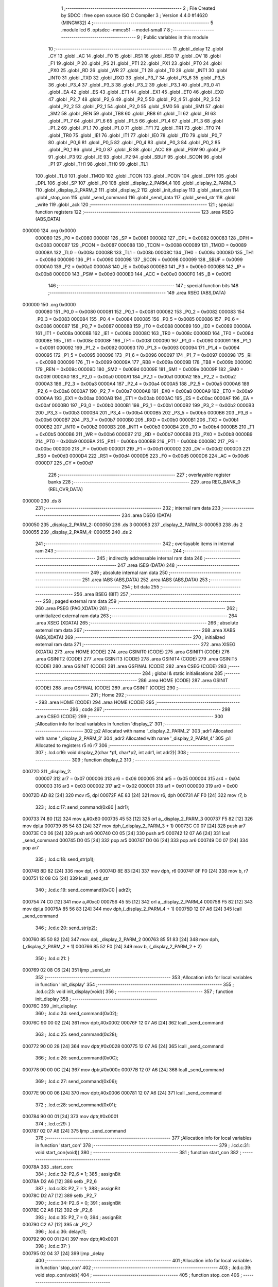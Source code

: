                                       1 ;--------------------------------------------------------
                                      2 ; File Created by SDCC : free open source ISO C Compiler 
                                      3 ; Version 4.4.0 #14620 (MINGW32)
                                      4 ;--------------------------------------------------------
                                      5 	.module lcd
                                      6 	.optsdcc -mmcs51 --model-small
                                      7 	
                                      8 ;--------------------------------------------------------
                                      9 ; Public variables in this module
                                     10 ;--------------------------------------------------------
                                     11 	.globl _delay
                                     12 	.globl _CY
                                     13 	.globl _AC
                                     14 	.globl _F0
                                     15 	.globl _RS1
                                     16 	.globl _RS0
                                     17 	.globl _OV
                                     18 	.globl _F1
                                     19 	.globl _P
                                     20 	.globl _PS
                                     21 	.globl _PT1
                                     22 	.globl _PX1
                                     23 	.globl _PT0
                                     24 	.globl _PX0
                                     25 	.globl _RD
                                     26 	.globl _WR
                                     27 	.globl _T1
                                     28 	.globl _T0
                                     29 	.globl _INT1
                                     30 	.globl _INT0
                                     31 	.globl _TXD
                                     32 	.globl _RXD
                                     33 	.globl _P3_7
                                     34 	.globl _P3_6
                                     35 	.globl _P3_5
                                     36 	.globl _P3_4
                                     37 	.globl _P3_3
                                     38 	.globl _P3_2
                                     39 	.globl _P3_1
                                     40 	.globl _P3_0
                                     41 	.globl _EA
                                     42 	.globl _ES
                                     43 	.globl _ET1
                                     44 	.globl _EX1
                                     45 	.globl _ET0
                                     46 	.globl _EX0
                                     47 	.globl _P2_7
                                     48 	.globl _P2_6
                                     49 	.globl _P2_5
                                     50 	.globl _P2_4
                                     51 	.globl _P2_3
                                     52 	.globl _P2_2
                                     53 	.globl _P2_1
                                     54 	.globl _P2_0
                                     55 	.globl _SM0
                                     56 	.globl _SM1
                                     57 	.globl _SM2
                                     58 	.globl _REN
                                     59 	.globl _TB8
                                     60 	.globl _RB8
                                     61 	.globl _TI
                                     62 	.globl _RI
                                     63 	.globl _P1_7
                                     64 	.globl _P1_6
                                     65 	.globl _P1_5
                                     66 	.globl _P1_4
                                     67 	.globl _P1_3
                                     68 	.globl _P1_2
                                     69 	.globl _P1_1
                                     70 	.globl _P1_0
                                     71 	.globl _TF1
                                     72 	.globl _TR1
                                     73 	.globl _TF0
                                     74 	.globl _TR0
                                     75 	.globl _IE1
                                     76 	.globl _IT1
                                     77 	.globl _IE0
                                     78 	.globl _IT0
                                     79 	.globl _P0_7
                                     80 	.globl _P0_6
                                     81 	.globl _P0_5
                                     82 	.globl _P0_4
                                     83 	.globl _P0_3
                                     84 	.globl _P0_2
                                     85 	.globl _P0_1
                                     86 	.globl _P0_0
                                     87 	.globl _B
                                     88 	.globl _ACC
                                     89 	.globl _PSW
                                     90 	.globl _IP
                                     91 	.globl _P3
                                     92 	.globl _IE
                                     93 	.globl _P2
                                     94 	.globl _SBUF
                                     95 	.globl _SCON
                                     96 	.globl _P1
                                     97 	.globl _TH1
                                     98 	.globl _TH0
                                     99 	.globl _TL1
                                    100 	.globl _TL0
                                    101 	.globl _TMOD
                                    102 	.globl _TCON
                                    103 	.globl _PCON
                                    104 	.globl _DPH
                                    105 	.globl _DPL
                                    106 	.globl _SP
                                    107 	.globl _P0
                                    108 	.globl _display_2_PARM_4
                                    109 	.globl _display_2_PARM_3
                                    110 	.globl _display_2_PARM_2
                                    111 	.globl _display_2
                                    112 	.globl _init_display
                                    113 	.globl _start_con
                                    114 	.globl _stop_con
                                    115 	.globl _send_command
                                    116 	.globl _send_data
                                    117 	.globl _send_str
                                    118 	.globl _write
                                    119 	.globl _ack
                                    120 ;--------------------------------------------------------
                                    121 ; special function registers
                                    122 ;--------------------------------------------------------
                                    123 	.area RSEG    (ABS,DATA)
      000000                        124 	.org 0x0000
                           000080   125 _P0	=	0x0080
                           000081   126 _SP	=	0x0081
                           000082   127 _DPL	=	0x0082
                           000083   128 _DPH	=	0x0083
                           000087   129 _PCON	=	0x0087
                           000088   130 _TCON	=	0x0088
                           000089   131 _TMOD	=	0x0089
                           00008A   132 _TL0	=	0x008a
                           00008B   133 _TL1	=	0x008b
                           00008C   134 _TH0	=	0x008c
                           00008D   135 _TH1	=	0x008d
                           000090   136 _P1	=	0x0090
                           000098   137 _SCON	=	0x0098
                           000099   138 _SBUF	=	0x0099
                           0000A0   139 _P2	=	0x00a0
                           0000A8   140 _IE	=	0x00a8
                           0000B0   141 _P3	=	0x00b0
                           0000B8   142 _IP	=	0x00b8
                           0000D0   143 _PSW	=	0x00d0
                           0000E0   144 _ACC	=	0x00e0
                           0000F0   145 _B	=	0x00f0
                                    146 ;--------------------------------------------------------
                                    147 ; special function bits
                                    148 ;--------------------------------------------------------
                                    149 	.area RSEG    (ABS,DATA)
      000000                        150 	.org 0x0000
                           000080   151 _P0_0	=	0x0080
                           000081   152 _P0_1	=	0x0081
                           000082   153 _P0_2	=	0x0082
                           000083   154 _P0_3	=	0x0083
                           000084   155 _P0_4	=	0x0084
                           000085   156 _P0_5	=	0x0085
                           000086   157 _P0_6	=	0x0086
                           000087   158 _P0_7	=	0x0087
                           000088   159 _IT0	=	0x0088
                           000089   160 _IE0	=	0x0089
                           00008A   161 _IT1	=	0x008a
                           00008B   162 _IE1	=	0x008b
                           00008C   163 _TR0	=	0x008c
                           00008D   164 _TF0	=	0x008d
                           00008E   165 _TR1	=	0x008e
                           00008F   166 _TF1	=	0x008f
                           000090   167 _P1_0	=	0x0090
                           000091   168 _P1_1	=	0x0091
                           000092   169 _P1_2	=	0x0092
                           000093   170 _P1_3	=	0x0093
                           000094   171 _P1_4	=	0x0094
                           000095   172 _P1_5	=	0x0095
                           000096   173 _P1_6	=	0x0096
                           000097   174 _P1_7	=	0x0097
                           000098   175 _RI	=	0x0098
                           000099   176 _TI	=	0x0099
                           00009A   177 _RB8	=	0x009a
                           00009B   178 _TB8	=	0x009b
                           00009C   179 _REN	=	0x009c
                           00009D   180 _SM2	=	0x009d
                           00009E   181 _SM1	=	0x009e
                           00009F   182 _SM0	=	0x009f
                           0000A0   183 _P2_0	=	0x00a0
                           0000A1   184 _P2_1	=	0x00a1
                           0000A2   185 _P2_2	=	0x00a2
                           0000A3   186 _P2_3	=	0x00a3
                           0000A4   187 _P2_4	=	0x00a4
                           0000A5   188 _P2_5	=	0x00a5
                           0000A6   189 _P2_6	=	0x00a6
                           0000A7   190 _P2_7	=	0x00a7
                           0000A8   191 _EX0	=	0x00a8
                           0000A9   192 _ET0	=	0x00a9
                           0000AA   193 _EX1	=	0x00aa
                           0000AB   194 _ET1	=	0x00ab
                           0000AC   195 _ES	=	0x00ac
                           0000AF   196 _EA	=	0x00af
                           0000B0   197 _P3_0	=	0x00b0
                           0000B1   198 _P3_1	=	0x00b1
                           0000B2   199 _P3_2	=	0x00b2
                           0000B3   200 _P3_3	=	0x00b3
                           0000B4   201 _P3_4	=	0x00b4
                           0000B5   202 _P3_5	=	0x00b5
                           0000B6   203 _P3_6	=	0x00b6
                           0000B7   204 _P3_7	=	0x00b7
                           0000B0   205 _RXD	=	0x00b0
                           0000B1   206 _TXD	=	0x00b1
                           0000B2   207 _INT0	=	0x00b2
                           0000B3   208 _INT1	=	0x00b3
                           0000B4   209 _T0	=	0x00b4
                           0000B5   210 _T1	=	0x00b5
                           0000B6   211 _WR	=	0x00b6
                           0000B7   212 _RD	=	0x00b7
                           0000B8   213 _PX0	=	0x00b8
                           0000B9   214 _PT0	=	0x00b9
                           0000BA   215 _PX1	=	0x00ba
                           0000BB   216 _PT1	=	0x00bb
                           0000BC   217 _PS	=	0x00bc
                           0000D0   218 _P	=	0x00d0
                           0000D1   219 _F1	=	0x00d1
                           0000D2   220 _OV	=	0x00d2
                           0000D3   221 _RS0	=	0x00d3
                           0000D4   222 _RS1	=	0x00d4
                           0000D5   223 _F0	=	0x00d5
                           0000D6   224 _AC	=	0x00d6
                           0000D7   225 _CY	=	0x00d7
                                    226 ;--------------------------------------------------------
                                    227 ; overlayable register banks
                                    228 ;--------------------------------------------------------
                                    229 	.area REG_BANK_0	(REL,OVR,DATA)
      000000                        230 	.ds 8
                                    231 ;--------------------------------------------------------
                                    232 ; internal ram data
                                    233 ;--------------------------------------------------------
                                    234 	.area DSEG    (DATA)
      000050                        235 _display_2_PARM_2:
      000050                        236 	.ds 3
      000053                        237 _display_2_PARM_3:
      000053                        238 	.ds 2
      000055                        239 _display_2_PARM_4:
      000055                        240 	.ds 2
                                    241 ;--------------------------------------------------------
                                    242 ; overlayable items in internal ram
                                    243 ;--------------------------------------------------------
                                    244 ;--------------------------------------------------------
                                    245 ; indirectly addressable internal ram data
                                    246 ;--------------------------------------------------------
                                    247 	.area ISEG    (DATA)
                                    248 ;--------------------------------------------------------
                                    249 ; absolute internal ram data
                                    250 ;--------------------------------------------------------
                                    251 	.area IABS    (ABS,DATA)
                                    252 	.area IABS    (ABS,DATA)
                                    253 ;--------------------------------------------------------
                                    254 ; bit data
                                    255 ;--------------------------------------------------------
                                    256 	.area BSEG    (BIT)
                                    257 ;--------------------------------------------------------
                                    258 ; paged external ram data
                                    259 ;--------------------------------------------------------
                                    260 	.area PSEG    (PAG,XDATA)
                                    261 ;--------------------------------------------------------
                                    262 ; uninitialized external ram data
                                    263 ;--------------------------------------------------------
                                    264 	.area XSEG    (XDATA)
                                    265 ;--------------------------------------------------------
                                    266 ; absolute external ram data
                                    267 ;--------------------------------------------------------
                                    268 	.area XABS    (ABS,XDATA)
                                    269 ;--------------------------------------------------------
                                    270 ; initialized external ram data
                                    271 ;--------------------------------------------------------
                                    272 	.area XISEG   (XDATA)
                                    273 	.area HOME    (CODE)
                                    274 	.area GSINIT0 (CODE)
                                    275 	.area GSINIT1 (CODE)
                                    276 	.area GSINIT2 (CODE)
                                    277 	.area GSINIT3 (CODE)
                                    278 	.area GSINIT4 (CODE)
                                    279 	.area GSINIT5 (CODE)
                                    280 	.area GSINIT  (CODE)
                                    281 	.area GSFINAL (CODE)
                                    282 	.area CSEG    (CODE)
                                    283 ;--------------------------------------------------------
                                    284 ; global & static initialisations
                                    285 ;--------------------------------------------------------
                                    286 	.area HOME    (CODE)
                                    287 	.area GSINIT  (CODE)
                                    288 	.area GSFINAL (CODE)
                                    289 	.area GSINIT  (CODE)
                                    290 ;--------------------------------------------------------
                                    291 ; Home
                                    292 ;--------------------------------------------------------
                                    293 	.area HOME    (CODE)
                                    294 	.area HOME    (CODE)
                                    295 ;--------------------------------------------------------
                                    296 ; code
                                    297 ;--------------------------------------------------------
                                    298 	.area CSEG    (CODE)
                                    299 ;------------------------------------------------------------
                                    300 ;Allocation info for local variables in function 'display_2'
                                    301 ;------------------------------------------------------------
                                    302 ;p2                        Allocated with name '_display_2_PARM_2'
                                    303 ;adr1                      Allocated with name '_display_2_PARM_3'
                                    304 ;adr2                      Allocated with name '_display_2_PARM_4'
                                    305 ;p1                        Allocated to registers r5 r6 r7 
                                    306 ;------------------------------------------------------------
                                    307 ;	.\lcd.c:16: void display_2(char *p1, char*p2, int adr1, int adr2){
                                    308 ;	-----------------------------------------
                                    309 ;	 function display_2
                                    310 ;	-----------------------------------------
      00072D                        311 _display_2:
                           000007   312 	ar7 = 0x07
                           000006   313 	ar6 = 0x06
                           000005   314 	ar5 = 0x05
                           000004   315 	ar4 = 0x04
                           000003   316 	ar3 = 0x03
                           000002   317 	ar2 = 0x02
                           000001   318 	ar1 = 0x01
                           000000   319 	ar0 = 0x00
      00072D AD 82            [24]  320 	mov	r5, dpl
      00072F AE 83            [24]  321 	mov	r6, dph
      000731 AF F0            [24]  322 	mov	r7, b
                                    323 ;	.\lcd.c:17: send_command(0x80 | adr1);
      000733 74 80            [12]  324 	mov	a,#0x80
      000735 45 53            [12]  325 	orl	a,_display_2_PARM_3
      000737 F5 82            [12]  326 	mov	dpl,a
      000739 85 54 83         [24]  327 	mov	dph,(_display_2_PARM_3 + 1)
      00073C C0 07            [24]  328 	push	ar7
      00073E C0 06            [24]  329 	push	ar6
      000740 C0 05            [24]  330 	push	ar5
      000742 12 07 A6         [24]  331 	lcall	_send_command
      000745 D0 05            [24]  332 	pop	ar5
      000747 D0 06            [24]  333 	pop	ar6
      000749 D0 07            [24]  334 	pop	ar7
                                    335 ;	.\lcd.c:18: send_str(p1);
      00074B 8D 82            [24]  336 	mov	dpl, r5
      00074D 8E 83            [24]  337 	mov	dph, r6
      00074F 8F F0            [24]  338 	mov	b, r7
      000751 12 08 C6         [24]  339 	lcall	_send_str
                                    340 ;	.\lcd.c:19: send_command(0xC0 | adr2);
      000754 74 C0            [12]  341 	mov	a,#0xc0
      000756 45 55            [12]  342 	orl	a,_display_2_PARM_4
      000758 F5 82            [12]  343 	mov	dpl,a
      00075A 85 56 83         [24]  344 	mov	dph,(_display_2_PARM_4 + 1)
      00075D 12 07 A6         [24]  345 	lcall	_send_command
                                    346 ;	.\lcd.c:20: send_str(p2);
      000760 85 50 82         [24]  347 	mov	dpl, _display_2_PARM_2
      000763 85 51 83         [24]  348 	mov	dph, (_display_2_PARM_2 + 1)
      000766 85 52 F0         [24]  349 	mov	b, (_display_2_PARM_2 + 2)
                                    350 ;	.\lcd.c:21: }
      000769 02 08 C6         [24]  351 	ljmp	_send_str
                                    352 ;------------------------------------------------------------
                                    353 ;Allocation info for local variables in function 'init_display'
                                    354 ;------------------------------------------------------------
                                    355 ;	.\lcd.c:23: void init_display(void){
                                    356 ;	-----------------------------------------
                                    357 ;	 function init_display
                                    358 ;	-----------------------------------------
      00076C                        359 _init_display:
                                    360 ;	.\lcd.c:24: send_command(0x02);
      00076C 90 00 02         [24]  361 	mov	dptr,#0x0002
      00076F 12 07 A6         [24]  362 	lcall	_send_command
                                    363 ;	.\lcd.c:25: send_command(0x28);
      000772 90 00 28         [24]  364 	mov	dptr,#0x0028
      000775 12 07 A6         [24]  365 	lcall	_send_command
                                    366 ;	.\lcd.c:26: send_command(0x0C);
      000778 90 00 0C         [24]  367 	mov	dptr,#0x000c
      00077B 12 07 A6         [24]  368 	lcall	_send_command
                                    369 ;	.\lcd.c:27: send_command(0x06);
      00077E 90 00 06         [24]  370 	mov	dptr,#0x0006
      000781 12 07 A6         [24]  371 	lcall	_send_command
                                    372 ;	.\lcd.c:28: send_command(0x01);
      000784 90 00 01         [24]  373 	mov	dptr,#0x0001
                                    374 ;	.\lcd.c:29: }
      000787 02 07 A6         [24]  375 	ljmp	_send_command
                                    376 ;------------------------------------------------------------
                                    377 ;Allocation info for local variables in function 'start_con'
                                    378 ;------------------------------------------------------------
                                    379 ;	.\lcd.c:31: void start_con(void){
                                    380 ;	-----------------------------------------
                                    381 ;	 function start_con
                                    382 ;	-----------------------------------------
      00078A                        383 _start_con:
                                    384 ;	.\lcd.c:32: P2_6 = 1; 
                                    385 ;	assignBit
      00078A D2 A6            [12]  386 	setb	_P2_6
                                    387 ;	.\lcd.c:33: P2_7 = 1;
                                    388 ;	assignBit
      00078C D2 A7            [12]  389 	setb	_P2_7
                                    390 ;	.\lcd.c:34: P2_6 = 0;
                                    391 ;	assignBit
      00078E C2 A6            [12]  392 	clr	_P2_6
                                    393 ;	.\lcd.c:35: P2_7 = 0;
                                    394 ;	assignBit
      000790 C2 A7            [12]  395 	clr	_P2_7
                                    396 ;	.\lcd.c:36: delay(1);
      000792 90 00 01         [24]  397 	mov	dptr,#0x0001
                                    398 ;	.\lcd.c:37: }
      000795 02 04 37         [24]  399 	ljmp	_delay
                                    400 ;------------------------------------------------------------
                                    401 ;Allocation info for local variables in function 'stop_con'
                                    402 ;------------------------------------------------------------
                                    403 ;	.\lcd.c:39: void stop_con(void){
                                    404 ;	-----------------------------------------
                                    405 ;	 function stop_con
                                    406 ;	-----------------------------------------
      000798                        407 _stop_con:
                                    408 ;	.\lcd.c:40: P2_6 = 0;
                                    409 ;	assignBit
      000798 C2 A6            [12]  410 	clr	_P2_6
                                    411 ;	.\lcd.c:41: P2_7 = 1;
                                    412 ;	assignBit
      00079A D2 A7            [12]  413 	setb	_P2_7
                                    414 ;	.\lcd.c:42: P2_6 = 1;
                                    415 ;	assignBit
      00079C D2 A6            [12]  416 	setb	_P2_6
                                    417 ;	.\lcd.c:43: P2_7 = 0;
                                    418 ;	assignBit
      00079E C2 A7            [12]  419 	clr	_P2_7
                                    420 ;	.\lcd.c:44: delay(1);
      0007A0 90 00 01         [24]  421 	mov	dptr,#0x0001
                                    422 ;	.\lcd.c:45: }
      0007A3 02 04 37         [24]  423 	ljmp	_delay
                                    424 ;------------------------------------------------------------
                                    425 ;Allocation info for local variables in function 'send_command'
                                    426 ;------------------------------------------------------------
                                    427 ;cmd                       Allocated to registers r6 r7 
                                    428 ;lower                     Allocated to registers r4 r5 
                                    429 ;upper                     Allocated to registers r6 r7 
                                    430 ;------------------------------------------------------------
                                    431 ;	.\lcd.c:47: void send_command(int cmd){
                                    432 ;	-----------------------------------------
                                    433 ;	 function send_command
                                    434 ;	-----------------------------------------
      0007A6                        435 _send_command:
      0007A6 AE 82            [24]  436 	mov	r6, dpl
      0007A8 AF 83            [24]  437 	mov	r7, dph
                                    438 ;	.\lcd.c:52: lower = (cmd<<4) & 0xF0;
      0007AA 8E 04            [24]  439 	mov	ar4,r6
      0007AC EF               [12]  440 	mov	a,r7
      0007AD C4               [12]  441 	swap	a
      0007AE 54 F0            [12]  442 	anl	a,#0xf0
      0007B0 CC               [12]  443 	xch	a,r4
      0007B1 C4               [12]  444 	swap	a
      0007B2 CC               [12]  445 	xch	a,r4
      0007B3 6C               [12]  446 	xrl	a,r4
      0007B4 CC               [12]  447 	xch	a,r4
      0007B5 54 F0            [12]  448 	anl	a,#0xf0
      0007B7 CC               [12]  449 	xch	a,r4
      0007B8 6C               [12]  450 	xrl	a,r4
      0007B9 53 04 F0         [24]  451 	anl	ar4,#0xf0
      0007BC 7D 00            [12]  452 	mov	r5,#0x00
                                    453 ;	.\lcd.c:55: upper = (cmd & 0xF0);
      0007BE 53 06 F0         [24]  454 	anl	ar6,#0xf0
      0007C1 7F 00            [12]  455 	mov	r7,#0x00
                                    456 ;	.\lcd.c:57: start_con();
      0007C3 C0 07            [24]  457 	push	ar7
      0007C5 C0 06            [24]  458 	push	ar6
      0007C7 C0 05            [24]  459 	push	ar5
      0007C9 C0 04            [24]  460 	push	ar4
      0007CB 12 07 8A         [24]  461 	lcall	_start_con
                                    462 ;	.\lcd.c:58: write(0x4E);
      0007CE 90 00 4E         [24]  463 	mov	dptr,#0x004e
      0007D1 12 09 01         [24]  464 	lcall	_write
                                    465 ;	.\lcd.c:59: ack();
      0007D4 12 09 3D         [24]  466 	lcall	_ack
      0007D7 D0 04            [24]  467 	pop	ar4
      0007D9 D0 05            [24]  468 	pop	ar5
      0007DB D0 06            [24]  469 	pop	ar6
      0007DD D0 07            [24]  470 	pop	ar7
                                    471 ;	.\lcd.c:60: write(upper|0x0C);
      0007DF 74 0C            [12]  472 	mov	a,#0x0c
      0007E1 4E               [12]  473 	orl	a,r6
      0007E2 F5 82            [12]  474 	mov	dpl,a
      0007E4 8F 83            [24]  475 	mov	dph,r7
      0007E6 C0 07            [24]  476 	push	ar7
      0007E8 C0 06            [24]  477 	push	ar6
      0007EA C0 05            [24]  478 	push	ar5
      0007EC C0 04            [24]  479 	push	ar4
      0007EE 12 09 01         [24]  480 	lcall	_write
                                    481 ;	.\lcd.c:61: ack();
      0007F1 12 09 3D         [24]  482 	lcall	_ack
      0007F4 D0 04            [24]  483 	pop	ar4
      0007F6 D0 05            [24]  484 	pop	ar5
      0007F8 D0 06            [24]  485 	pop	ar6
      0007FA D0 07            [24]  486 	pop	ar7
                                    487 ;	.\lcd.c:62: write(upper|0x08);
      0007FC 74 08            [12]  488 	mov	a,#0x08
      0007FE 4E               [12]  489 	orl	a,r6
      0007FF F5 82            [12]  490 	mov	dpl,a
      000801 8F 83            [24]  491 	mov	dph,r7
      000803 C0 05            [24]  492 	push	ar5
      000805 C0 04            [24]  493 	push	ar4
      000807 12 09 01         [24]  494 	lcall	_write
                                    495 ;	.\lcd.c:63: ack();
      00080A 12 09 3D         [24]  496 	lcall	_ack
      00080D D0 04            [24]  497 	pop	ar4
      00080F D0 05            [24]  498 	pop	ar5
                                    499 ;	.\lcd.c:64: write(lower|0x0C);
      000811 74 0C            [12]  500 	mov	a,#0x0c
      000813 4C               [12]  501 	orl	a,r4
      000814 F5 82            [12]  502 	mov	dpl,a
      000816 8D 83            [24]  503 	mov	dph,r5
      000818 C0 05            [24]  504 	push	ar5
      00081A C0 04            [24]  505 	push	ar4
      00081C 12 09 01         [24]  506 	lcall	_write
                                    507 ;	.\lcd.c:65: ack();
      00081F 12 09 3D         [24]  508 	lcall	_ack
      000822 D0 04            [24]  509 	pop	ar4
      000824 D0 05            [24]  510 	pop	ar5
                                    511 ;	.\lcd.c:66: write(lower|0x08);
      000826 74 08            [12]  512 	mov	a,#0x08
      000828 4C               [12]  513 	orl	a,r4
      000829 F5 82            [12]  514 	mov	dpl,a
      00082B 8D 83            [24]  515 	mov	dph,r5
      00082D 12 09 01         [24]  516 	lcall	_write
                                    517 ;	.\lcd.c:67: ack();
      000830 12 09 3D         [24]  518 	lcall	_ack
                                    519 ;	.\lcd.c:68: stop_con();
                                    520 ;	.\lcd.c:69: }
      000833 02 07 98         [24]  521 	ljmp	_stop_con
                                    522 ;------------------------------------------------------------
                                    523 ;Allocation info for local variables in function 'send_data'
                                    524 ;------------------------------------------------------------
                                    525 ;dt                        Allocated to registers r6 r7 
                                    526 ;lower                     Allocated to registers r4 r5 
                                    527 ;upper                     Allocated to registers r6 r7 
                                    528 ;------------------------------------------------------------
                                    529 ;	.\lcd.c:71: void send_data(int dt){
                                    530 ;	-----------------------------------------
                                    531 ;	 function send_data
                                    532 ;	-----------------------------------------
      000836                        533 _send_data:
      000836 AE 82            [24]  534 	mov	r6, dpl
      000838 AF 83            [24]  535 	mov	r7, dph
                                    536 ;	.\lcd.c:75: lower = (dt<<4) & 0xF0;
      00083A 8E 04            [24]  537 	mov	ar4,r6
      00083C EF               [12]  538 	mov	a,r7
      00083D C4               [12]  539 	swap	a
      00083E 54 F0            [12]  540 	anl	a,#0xf0
      000840 CC               [12]  541 	xch	a,r4
      000841 C4               [12]  542 	swap	a
      000842 CC               [12]  543 	xch	a,r4
      000843 6C               [12]  544 	xrl	a,r4
      000844 CC               [12]  545 	xch	a,r4
      000845 54 F0            [12]  546 	anl	a,#0xf0
      000847 CC               [12]  547 	xch	a,r4
      000848 6C               [12]  548 	xrl	a,r4
      000849 53 04 F0         [24]  549 	anl	ar4,#0xf0
      00084C 7D 00            [12]  550 	mov	r5,#0x00
                                    551 ;	.\lcd.c:77: upper = (dt & 0xF0);
      00084E 53 06 F0         [24]  552 	anl	ar6,#0xf0
      000851 7F 00            [12]  553 	mov	r7,#0x00
                                    554 ;	.\lcd.c:79: start_con();
      000853 C0 07            [24]  555 	push	ar7
      000855 C0 06            [24]  556 	push	ar6
      000857 C0 05            [24]  557 	push	ar5
      000859 C0 04            [24]  558 	push	ar4
      00085B 12 07 8A         [24]  559 	lcall	_start_con
                                    560 ;	.\lcd.c:80: write(0x4E);
      00085E 90 00 4E         [24]  561 	mov	dptr,#0x004e
      000861 12 09 01         [24]  562 	lcall	_write
                                    563 ;	.\lcd.c:81: ack();
      000864 12 09 3D         [24]  564 	lcall	_ack
      000867 D0 04            [24]  565 	pop	ar4
      000869 D0 05            [24]  566 	pop	ar5
      00086B D0 06            [24]  567 	pop	ar6
      00086D D0 07            [24]  568 	pop	ar7
                                    569 ;	.\lcd.c:82: write(upper|0x0D);
      00086F 74 0D            [12]  570 	mov	a,#0x0d
      000871 4E               [12]  571 	orl	a,r6
      000872 F5 82            [12]  572 	mov	dpl,a
      000874 8F 83            [24]  573 	mov	dph,r7
      000876 C0 07            [24]  574 	push	ar7
      000878 C0 06            [24]  575 	push	ar6
      00087A C0 05            [24]  576 	push	ar5
      00087C C0 04            [24]  577 	push	ar4
      00087E 12 09 01         [24]  578 	lcall	_write
                                    579 ;	.\lcd.c:83: ack();
      000881 12 09 3D         [24]  580 	lcall	_ack
      000884 D0 04            [24]  581 	pop	ar4
      000886 D0 05            [24]  582 	pop	ar5
      000888 D0 06            [24]  583 	pop	ar6
      00088A D0 07            [24]  584 	pop	ar7
                                    585 ;	.\lcd.c:84: write(upper|0x09);
      00088C 74 09            [12]  586 	mov	a,#0x09
      00088E 4E               [12]  587 	orl	a,r6
      00088F F5 82            [12]  588 	mov	dpl,a
      000891 8F 83            [24]  589 	mov	dph,r7
      000893 C0 05            [24]  590 	push	ar5
      000895 C0 04            [24]  591 	push	ar4
      000897 12 09 01         [24]  592 	lcall	_write
                                    593 ;	.\lcd.c:85: ack();
      00089A 12 09 3D         [24]  594 	lcall	_ack
      00089D D0 04            [24]  595 	pop	ar4
      00089F D0 05            [24]  596 	pop	ar5
                                    597 ;	.\lcd.c:86: write(lower|0x0D);
      0008A1 74 0D            [12]  598 	mov	a,#0x0d
      0008A3 4C               [12]  599 	orl	a,r4
      0008A4 F5 82            [12]  600 	mov	dpl,a
      0008A6 8D 83            [24]  601 	mov	dph,r5
      0008A8 C0 05            [24]  602 	push	ar5
      0008AA C0 04            [24]  603 	push	ar4
      0008AC 12 09 01         [24]  604 	lcall	_write
                                    605 ;	.\lcd.c:87: ack();
      0008AF 12 09 3D         [24]  606 	lcall	_ack
      0008B2 D0 04            [24]  607 	pop	ar4
      0008B4 D0 05            [24]  608 	pop	ar5
                                    609 ;	.\lcd.c:88: write(lower|0x09);
      0008B6 74 09            [12]  610 	mov	a,#0x09
      0008B8 4C               [12]  611 	orl	a,r4
      0008B9 F5 82            [12]  612 	mov	dpl,a
      0008BB 8D 83            [24]  613 	mov	dph,r5
      0008BD 12 09 01         [24]  614 	lcall	_write
                                    615 ;	.\lcd.c:89: ack();
      0008C0 12 09 3D         [24]  616 	lcall	_ack
                                    617 ;	.\lcd.c:90: stop_con();
                                    618 ;	.\lcd.c:91: }
      0008C3 02 07 98         [24]  619 	ljmp	_stop_con
                                    620 ;------------------------------------------------------------
                                    621 ;Allocation info for local variables in function 'send_str'
                                    622 ;------------------------------------------------------------
                                    623 ;p                         Allocated to registers 
                                    624 ;counter                   Allocated to registers r4 
                                    625 ;------------------------------------------------------------
                                    626 ;	.\lcd.c:93: void send_str(char *p){
                                    627 ;	-----------------------------------------
                                    628 ;	 function send_str
                                    629 ;	-----------------------------------------
      0008C6                        630 _send_str:
      0008C6 AD 82            [24]  631 	mov	r5, dpl
      0008C8 AE 83            [24]  632 	mov	r6, dph
      0008CA AF F0            [24]  633 	mov	r7, b
                                    634 ;	.\lcd.c:95: while(*p != '\0'){
      0008CC 7C 00            [12]  635 	mov	r4,#0x00
      0008CE                        636 00103$:
      0008CE 8D 82            [24]  637 	mov	dpl,r5
      0008D0 8E 83            [24]  638 	mov	dph,r6
      0008D2 8F F0            [24]  639 	mov	b,r7
      0008D4 12 09 96         [24]  640 	lcall	__gptrget
      0008D7 FB               [12]  641 	mov	r3,a
      0008D8 60 26            [24]  642 	jz	00106$
                                    643 ;	.\lcd.c:96: if(counter > 16){
      0008DA EC               [12]  644 	mov	a,r4
      0008DB 24 EF            [12]  645 	add	a,#0xff - 0x10
      0008DD 40 21            [24]  646 	jc	00106$
                                    647 ;	.\lcd.c:99: send_data(*p++);
      0008DF 0D               [12]  648 	inc	r5
      0008E0 BD 00 01         [24]  649 	cjne	r5,#0x00,00129$
      0008E3 0E               [12]  650 	inc	r6
      0008E4                        651 00129$:
      0008E4 7A 00            [12]  652 	mov	r2,#0x00
      0008E6 8B 82            [24]  653 	mov	dpl, r3
      0008E8 8A 83            [24]  654 	mov	dph, r2
      0008EA C0 07            [24]  655 	push	ar7
      0008EC C0 06            [24]  656 	push	ar6
      0008EE C0 05            [24]  657 	push	ar5
      0008F0 C0 04            [24]  658 	push	ar4
      0008F2 12 08 36         [24]  659 	lcall	_send_data
      0008F5 D0 04            [24]  660 	pop	ar4
      0008F7 D0 05            [24]  661 	pop	ar5
      0008F9 D0 06            [24]  662 	pop	ar6
      0008FB D0 07            [24]  663 	pop	ar7
                                    664 ;	.\lcd.c:100: counter++;
      0008FD 0C               [12]  665 	inc	r4
      0008FE 80 CE            [24]  666 	sjmp	00103$
      000900                        667 00106$:
                                    668 ;	.\lcd.c:102: }
      000900 22               [24]  669 	ret
                                    670 ;------------------------------------------------------------
                                    671 ;Allocation info for local variables in function 'write'
                                    672 ;------------------------------------------------------------
                                    673 ;dt                        Allocated to registers r6 r7 
                                    674 ;i                         Allocated to registers r5 
                                    675 ;------------------------------------------------------------
                                    676 ;	.\lcd.c:104: void write(int dt){
                                    677 ;	-----------------------------------------
                                    678 ;	 function write
                                    679 ;	-----------------------------------------
      000901                        680 _write:
      000901 AE 82            [24]  681 	mov	r6, dpl
      000903 AF 83            [24]  682 	mov	r7, dph
                                    683 ;	.\lcd.c:111: for(int i = 0; i < 8; i++){
      000905 7D 00            [12]  684 	mov	r5,#0x00
      000907                        685 00103$:
      000907 BD 08 00         [24]  686 	cjne	r5,#0x08,00120$
      00090A                        687 00120$:
      00090A 50 2B            [24]  688 	jnc	00101$
                                    689 ;	.\lcd.c:112: P2_6 = (dt & (0x80 >> i)) ? 1 : 0;
      00090C 8D F0            [24]  690 	mov	b,r5
      00090E 05 F0            [12]  691 	inc	b
      000910 7B 80            [12]  692 	mov	r3,#0x80
      000912 E4               [12]  693 	clr	a
      000913 FC               [12]  694 	mov	r4,a
      000914 33               [12]  695 	rlc	a
      000915 92 D2            [24]  696 	mov	ov,c
      000917 80 08            [24]  697 	sjmp	00123$
      000919                        698 00122$:
      000919 A2 D2            [12]  699 	mov	c,ov
      00091B EC               [12]  700 	mov	a,r4
      00091C 13               [12]  701 	rrc	a
      00091D FC               [12]  702 	mov	r4,a
      00091E EB               [12]  703 	mov	a,r3
      00091F 13               [12]  704 	rrc	a
      000920 FB               [12]  705 	mov	r3,a
      000921                        706 00123$:
      000921 D5 F0 F5         [24]  707 	djnz	b,00122$
      000924 EE               [12]  708 	mov	a,r6
      000925 52 03            [12]  709 	anl	ar3,a
      000927 EF               [12]  710 	mov	a,r7
      000928 52 04            [12]  711 	anl	ar4,a
                                    712 ;	assignBit
      00092A EB               [12]  713 	mov	a,r3
      00092B 4C               [12]  714 	orl	a,r4
      00092C 24 FF            [12]  715 	add	a,#0xff
      00092E 92 A6            [24]  716 	mov	_P2_6,c
                                    717 ;	.\lcd.c:113: P2_7 = 1;
                                    718 ;	assignBit
      000930 D2 A7            [12]  719 	setb	_P2_7
                                    720 ;	.\lcd.c:114: P2_7 = 0;
                                    721 ;	assignBit
      000932 C2 A7            [12]  722 	clr	_P2_7
                                    723 ;	.\lcd.c:111: for(int i = 0; i < 8; i++){
      000934 0D               [12]  724 	inc	r5
      000935 80 D0            [24]  725 	sjmp	00103$
      000937                        726 00101$:
                                    727 ;	.\lcd.c:116: delay(1);
      000937 90 00 01         [24]  728 	mov	dptr,#0x0001
                                    729 ;	.\lcd.c:117: }
      00093A 02 04 37         [24]  730 	ljmp	_delay
                                    731 ;------------------------------------------------------------
                                    732 ;Allocation info for local variables in function 'ack'
                                    733 ;------------------------------------------------------------
                                    734 ;	.\lcd.c:119: void ack(void){
                                    735 ;	-----------------------------------------
                                    736 ;	 function ack
                                    737 ;	-----------------------------------------
      00093D                        738 _ack:
                                    739 ;	.\lcd.c:120: P2_6 = 1;
                                    740 ;	assignBit
      00093D D2 A6            [12]  741 	setb	_P2_6
                                    742 ;	.\lcd.c:121: P2_7 = 1;
                                    743 ;	assignBit
      00093F D2 A7            [12]  744 	setb	_P2_7
                                    745 ;	.\lcd.c:122: P2_7 = 0;
                                    746 ;	assignBit
      000941 C2 A7            [12]  747 	clr	_P2_7
                                    748 ;	.\lcd.c:123: delay(1);
      000943 90 00 01         [24]  749 	mov	dptr,#0x0001
                                    750 ;	.\lcd.c:124: }
      000946 02 04 37         [24]  751 	ljmp	_delay
                                    752 	.area CSEG    (CODE)
                                    753 	.area CONST   (CODE)
                                    754 	.area XINIT   (CODE)
                                    755 	.area CABS    (ABS,CODE)
